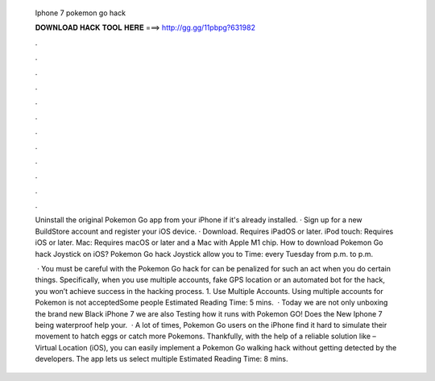   Iphone 7 pokemon go hack
  
  
  
  𝐃𝐎𝐖𝐍𝐋𝐎𝐀𝐃 𝐇𝐀𝐂𝐊 𝐓𝐎𝐎𝐋 𝐇𝐄𝐑𝐄 ===> http://gg.gg/11pbpg?631982
  
  
  
  .
  
  
  
  .
  
  
  
  .
  
  
  
  .
  
  
  
  .
  
  
  
  .
  
  
  
  .
  
  
  
  .
  
  
  
  .
  
  
  
  .
  
  
  
  .
  
  
  
  .
  
  Uninstall the original Pokemon Go app from your iPhone if it's already installed. · Sign up for a new BuildStore account and register your iOS device. · Download. Requires iPadOS or later. iPod touch: Requires iOS or later. Mac: Requires macOS or later and a Mac with Apple M1 chip. How to download Pokemon Go hack Joystick on iOS? Pokemon Go hack Joystick allow you to Time: every Tuesday from p.m. to p.m.
  
   · You must be careful with the Pokemon Go hack for  can be penalized for such an act when you do certain things. Specifically, when you use multiple accounts, fake GPS location or an automated bot for the hack, you won’t achieve success in the hacking process. 1. Use Multiple Accounts. Using multiple accounts for Pokemon is not acceptedSome people Estimated Reading Time: 5 mins.  · Today we are not only unboxing the brand new Black iPhone 7 we are also Testing how it runs with Pokemon GO! Does the New Iphone 7 being waterproof help your.  · A lot of times, Pokemon Go users on the iPhone find it hard to simulate their movement to hatch eggs or catch more Pokemons. Thankfully, with the help of a reliable solution like  – Virtual Location (iOS), you can easily implement a Pokemon Go walking hack without getting detected by the developers. The app lets us select multiple Estimated Reading Time: 8 mins.
